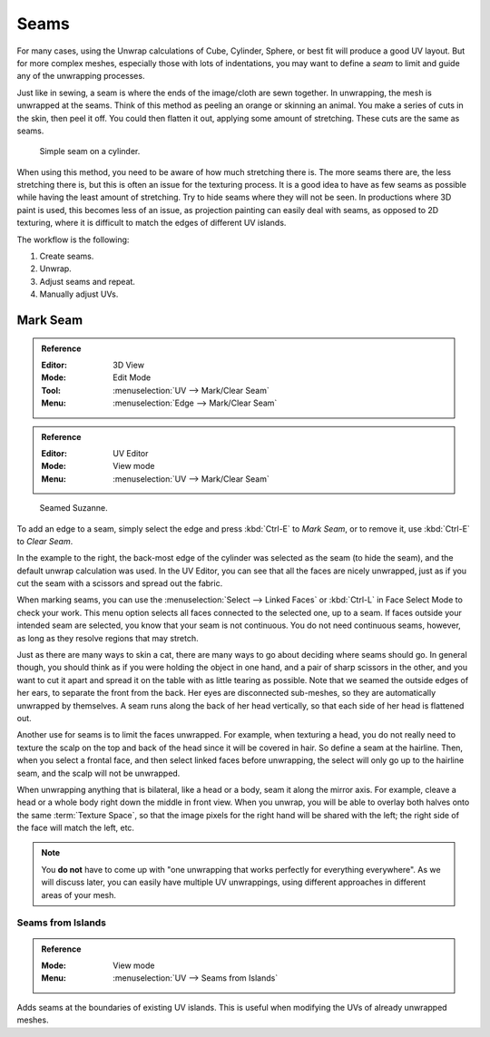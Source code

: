 
*****
Seams
*****

For many cases, using the Unwrap calculations of Cube, Cylinder, Sphere,
or best fit will produce a good UV layout. But for more complex meshes,
especially those with lots of indentations, you may want to define a *seam* to limit and
guide any of the unwrapping processes.

Just like in sewing, a seam is where the ends of the image/cloth are sewn together.
In unwrapping, the mesh is unwrapped at the seams.
Think of this method as peeling an orange or skinning an animal.
You make a series of cuts in the skin, then peel it off. You could then flatten it out,
applying some amount of stretching. These cuts are the same as seams.

.. figure:: /images/modeling_meshes_uv_unwrapping_seams_simple.png

   Simple seam on a cylinder.

When using this method, you need to be aware of how much stretching there is.
The more seams there are, the less stretching there is,
but this is often an issue for the texturing process.
It is a good idea to have as few seams as possible while having the least amount of stretching.
Try to hide seams where they will not be seen. In productions where 3D paint is used,
this becomes less of an issue, as projection painting can easily deal with seams,
as opposed to 2D texturing, where it is difficult to match the edges of different UV islands.

The workflow is the following:

#. Create seams.
#. Unwrap.
#. Adjust seams and repeat.
#. Manually adjust UVs.


.. _bpy.ops.uv.mark_seam:

Mark Seam
=========

.. admonition:: Reference
   :class: refbox

   :Editor:    3D View
   :Mode:      Edit Mode
   :Tool:      :menuselection:`UV --> Mark/Clear Seam`
   :Menu:      :menuselection:`Edge --> Mark/Clear Seam`

.. admonition:: Reference
   :class: refbox

   :Editor:    UV Editor
   :Mode:      View mode
   :Menu:      :menuselection:`UV --> Mark/Clear Seam`

.. figure:: /images/modeling_meshes_uv_unwrapping_seams_suzanne.png
   :width: 250px

   Seamed Suzanne.

To add an edge to a seam, simply select the edge and press :kbd:`Ctrl-E` to *Mark Seam*,
or to remove it, use :kbd:`Ctrl-E` to *Clear Seam*.

In the example to the right, the back-most edge of the cylinder was selected as the seam
(to hide the seam), and the default unwrap calculation was used.
In the UV Editor, you can see that all the faces are nicely unwrapped,
just as if you cut the seam with a scissors and spread out the fabric.

When marking seams, you can use the :menuselection:`Select --> Linked Faces`
or :kbd:`Ctrl-L` in Face Select Mode to check your work.
This menu option selects all faces connected to the selected one, up to a seam.
If faces outside your intended seam are selected, you know that your seam is not continuous.
You do not need continuous seams, however, as long as they resolve regions that may stretch.

Just as there are many ways to skin a cat, there are many ways to go about deciding where seams should go.
In general though, you should think as if you were holding the object in one hand, and a pair of
sharp scissors in the other, and you want to cut it apart and spread it on the table with as little
tearing as possible. Note that we seamed the outside edges of her ears, to separate the front from the back.
Her eyes are disconnected sub-meshes, so they are automatically unwrapped by themselves.
A seam runs along the back of her head vertically, so that each side of her head is flattened out.

Another use for seams is to limit the faces unwrapped. For example, when texturing a head, you
do not really need to texture the scalp on the top and back of the head since it will be
covered in hair. So define a seam at the hairline. Then, when you select a frontal face,
and then select linked faces before unwrapping,
the select will only go up to the hairline seam, and the scalp will not be unwrapped.

When unwrapping anything that is bilateral, like a head or a body, seam it along the mirror axis.
For example, cleave a head or a whole body right down the middle in front view. When you unwrap,
you will be able to overlay both halves onto the same :term:`Texture Space`,
so that the image pixels for the right hand will be shared with the left;
the right side of the face will match the left, etc.

.. note::

   You **do not** have to come up with "one unwrapping that works perfectly for everything everywhere".
   As we will discuss later, you can easily have multiple UV unwrappings,
   using different approaches in different areas of your mesh.


.. _bpy.ops.uv.seams_from_islands:

Seams from Islands
------------------

.. admonition:: Reference
   :class: refbox

   :Mode:      View mode
   :Menu:      :menuselection:`UV --> Seams from Islands`

Adds seams at the boundaries of existing UV islands.
This is useful when modifying the UVs of already unwrapped meshes.
